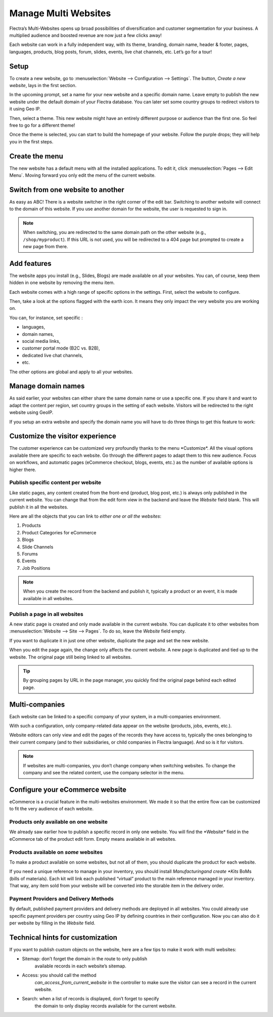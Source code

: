 =====================
Manage Multi Websites
=====================

.. image:: multi_website/multi_website04.png
  :align: center

Flectra’s Multi-Websites opens up broad possibilities of diversification and
customer segmentation for your business. A multiplied audience and
boosted revenue are now just a few clicks away!

Each website can work in a fully independent way, with its theme,
branding, domain name, header & footer, pages, languages, products, blog
posts, forum, slides, events, live chat channels, etc. Let’s go for a
tour!

Setup
=====

To create a new website, go to :menuselection:`Website --> Configuration --> Settings`.
The button, *Create a new website*, lays in the first section.



.. image:: multi_website/multi_website05.png
  :align: center

In the upcoming prompt, set a name for your new website and a specific
domain name. Leave empty to publish the new website under the default
domain of your Flectra database. You can later set some country groups to
redirect visitors to it using Geo IP.

.. image:: multi_website/multi_website01.png
  :align: center

Then, select a theme. This new website might have an entirely different
purpose or audience than the first one. So feel free to go for a
different theme!

Once the theme is selected, you can start to build the homepage of your
website. Follow the purple drops; they will help you in the first steps.

.. image:: multi_website/multi_website08.png
  :align: center

Create the menu
===============

The new website has a default menu with all the installed applications.
To edit it, click :menuselection:`Pages --> Edit Menu`. Moving forward you only edit
the menu of the current website.

Switch from one website to another
==================================


As easy as ABC! There is a website switcher in the right corner of the
edit bar. Switching to another website will connect to the domain of
this website. If you use another domain for the website, the user is
requested to sign in.

.. image:: multi_website/multi_website03.png
  :align: center

.. note::
   When switching, you are redirected to the same domain path on the other website
   (e.g., ``/shop/myproduct``). If this URL is not used, you will be redirected to a 404 page but
   prompted to create a new page from there.

Add features
============

The website apps you install (e.g., Slides, Blogs) are made available on
all your websites. You can, of course, keep them hidden in one website by
removing the menu item.

Each website comes with a high range of specific options in the
settings. First, select the website to configure.

.. image:: multi_website/multi_website15.png
  :align: center

Then, take a look at the options flagged with the earth icon. It means
they only impact the very website you are working on.

.. image:: multi_website/multi_website12.png
  :align: center

You can, for instance, set specific :

-  languages,

-  domain names,

-  social media links,

-  customer portal mode (B2C vs. B2B),

-  dedicated live chat channels,

-  etc.

The other options are global and apply to all your websites.

Manage domain names
===================

As said earlier, your websites can either share the same domain name or
use a specific one. If you share it and want to adapt the content per
region, set country groups in the setting of each website. Visitors will
be redirected to the right website using GeoIP.

.. image:: multi_website/multi_website18.png
  :align: center

If you setup an extra website and specify the domain name you will have to
do three things to get this feature to work:

Customize the visitor experience
================================


The customer experience can be customized very profoundly thanks to the menu
\*Customize\*. All the visual options available there are specific to
each website. Go through the different pages to adapt them to this new
audience. Focus on workflows, and automatic pages (eCommerce checkout,
blogs, events, etc.) as the number of available options is higher there.

.. image:: multi_website/multi_website14.png
  :align: center

Publish specific content per website
------------------------------------


Like static pages, any content created from the front-end (product, blog
post, etc.) is always only published in the current website. You can
change that from the edit form view in the backend and leave the
*Website* field blank. This will publish it in all the websites.

.. image:: multi_website/multi_website06.png
  :align: center

Here are all the objects that you can link to *either one or all the
websites*:

1. Products

2. Product Categories for eCommerce

3. Blogs

4. Slide Channels

5. Forums

6. Events

7. Job Positions

.. note::
    When you create the record from the backend and publish it,
    typically a product or an event, it is made available in all websites.

Publish a page in all websites
------------------------------

A new static page is created and only made available in the current
website. You can duplicate it to other websites from
:menuselection:`Website --> Site --> Pages`. To do so, leave the *Website* field empty.

If you want to duplicate it in just one other website, duplicate the
page and set the new website.

.. image:: multi_website/multi_website09.png
  :align: center

When you edit the page again, the change only affects the current
website. A new page is duplicated and tied up to the website.
The original page still being linked to all websites.

.. tip::
      By grouping pages by URL in the page manager, you quickly find
      the original page behind each edited page.

.. image:: multi_website/multi_website10.png
  :align: center

Multi-companies
===============

Each website can be linked to a specific company of your system, in a
multi-companies environment.

.. image:: multi_website/multi_website16.png
  :align: center

With such a configuration, only company-related data appear on the
website (products, jobs, events, etc.).

Website editors can only view and edit the pages of the records they
have access to, typically the ones belonging to their current company
(and to their subsidiaries, or child companies in Flectra language). And so
is it for visitors.

.. note::
      If websites are multi-companies, you don’t change company when switching websites. To change the company and see the related content, use the company selector in the menu.

.. image:: multi_website/multi_website02.png
  :align: center

Configure your eCommerce website
================================

eCommerce is a crucial feature in the multi-websites environment. We made it
so that the entire flow can be customized to fit the very audience of
each website.

Products only available on one website
--------------------------------------

We already saw earlier how to publish a specific record in only one
website. You will find the \*Website\* field in the eCommerce tab of the
product edit form. Empty means available in all websites.

.. image:: multi_website/multi_website13.png
  :align: center

Products available on *some* websites
-------------------------------------

To make a product available on some websites, but not all of them, you
should duplicate the product for each website.

If you need a unique reference to manage in your inventory, you should
install *Manufacturing\ and create *Kits* BoMs (bills of materials).
Each kit will link each published “virtual” product to the main
reference managed in your inventory. That way, any item sold from your
website will be converted into the storable item in the delivery order.

Payment Providers and Delivery Methods
--------------------------------------

By default, published payment providers and delivery methods are deployed in all websites.
You could already use specific payment providers per country using Geo
IP by defining countries in their configuration. Now you can also do it
per website by filling in the *Website* field.

Technical hints for customization
=================================

If you want to publish custom objects on the website, here are a few
tips to make it work with multi websites:

-  Sitemap: don’t forget the domain in the route to only publish
       available records in each website’s sitemap.

-  Access: you should call the method
       *can_access_from_current_website* in the controller to make
       sure the visitor can see a record in the current website.

-  Search: when a list of records is displayed, don’t forget to specify
       the domain to only display records available for the current
       website.

.. image:: multi_website/multi_website11.png
  :align: center
